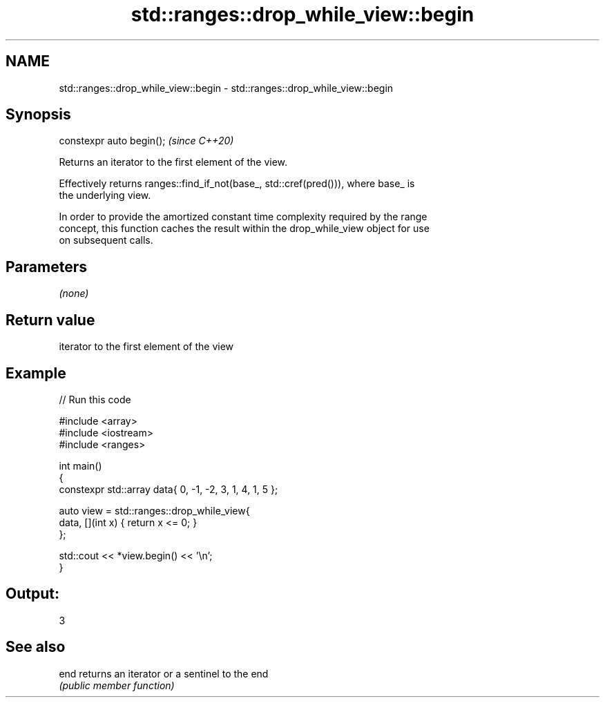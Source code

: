 .TH std::ranges::drop_while_view::begin 3 "2021.11.17" "http://cppreference.com" "C++ Standard Libary"
.SH NAME
std::ranges::drop_while_view::begin \- std::ranges::drop_while_view::begin

.SH Synopsis
   constexpr auto begin();  \fI(since C++20)\fP

   Returns an iterator to the first element of the view.

   Effectively returns ranges::find_if_not(base_, std::cref(pred())), where base_ is
   the underlying view.

   In order to provide the amortized constant time complexity required by the range
   concept, this function caches the result within the drop_while_view object for use
   on subsequent calls.

.SH Parameters

   \fI(none)\fP

.SH Return value

   iterator to the first element of the view

.SH Example


// Run this code

 #include <array>
 #include <iostream>
 #include <ranges>

 int main()
 {
     constexpr std::array data{ 0, -1, -2, 3, 1, 4, 1, 5 };

     auto view = std::ranges::drop_while_view{
         data, [](int x) { return x <= 0; }
     };

     std::cout << *view.begin() << '\\n';
 }

.SH Output:

 3

.SH See also

   end returns an iterator or a sentinel to the end
       \fI(public member function)\fP
